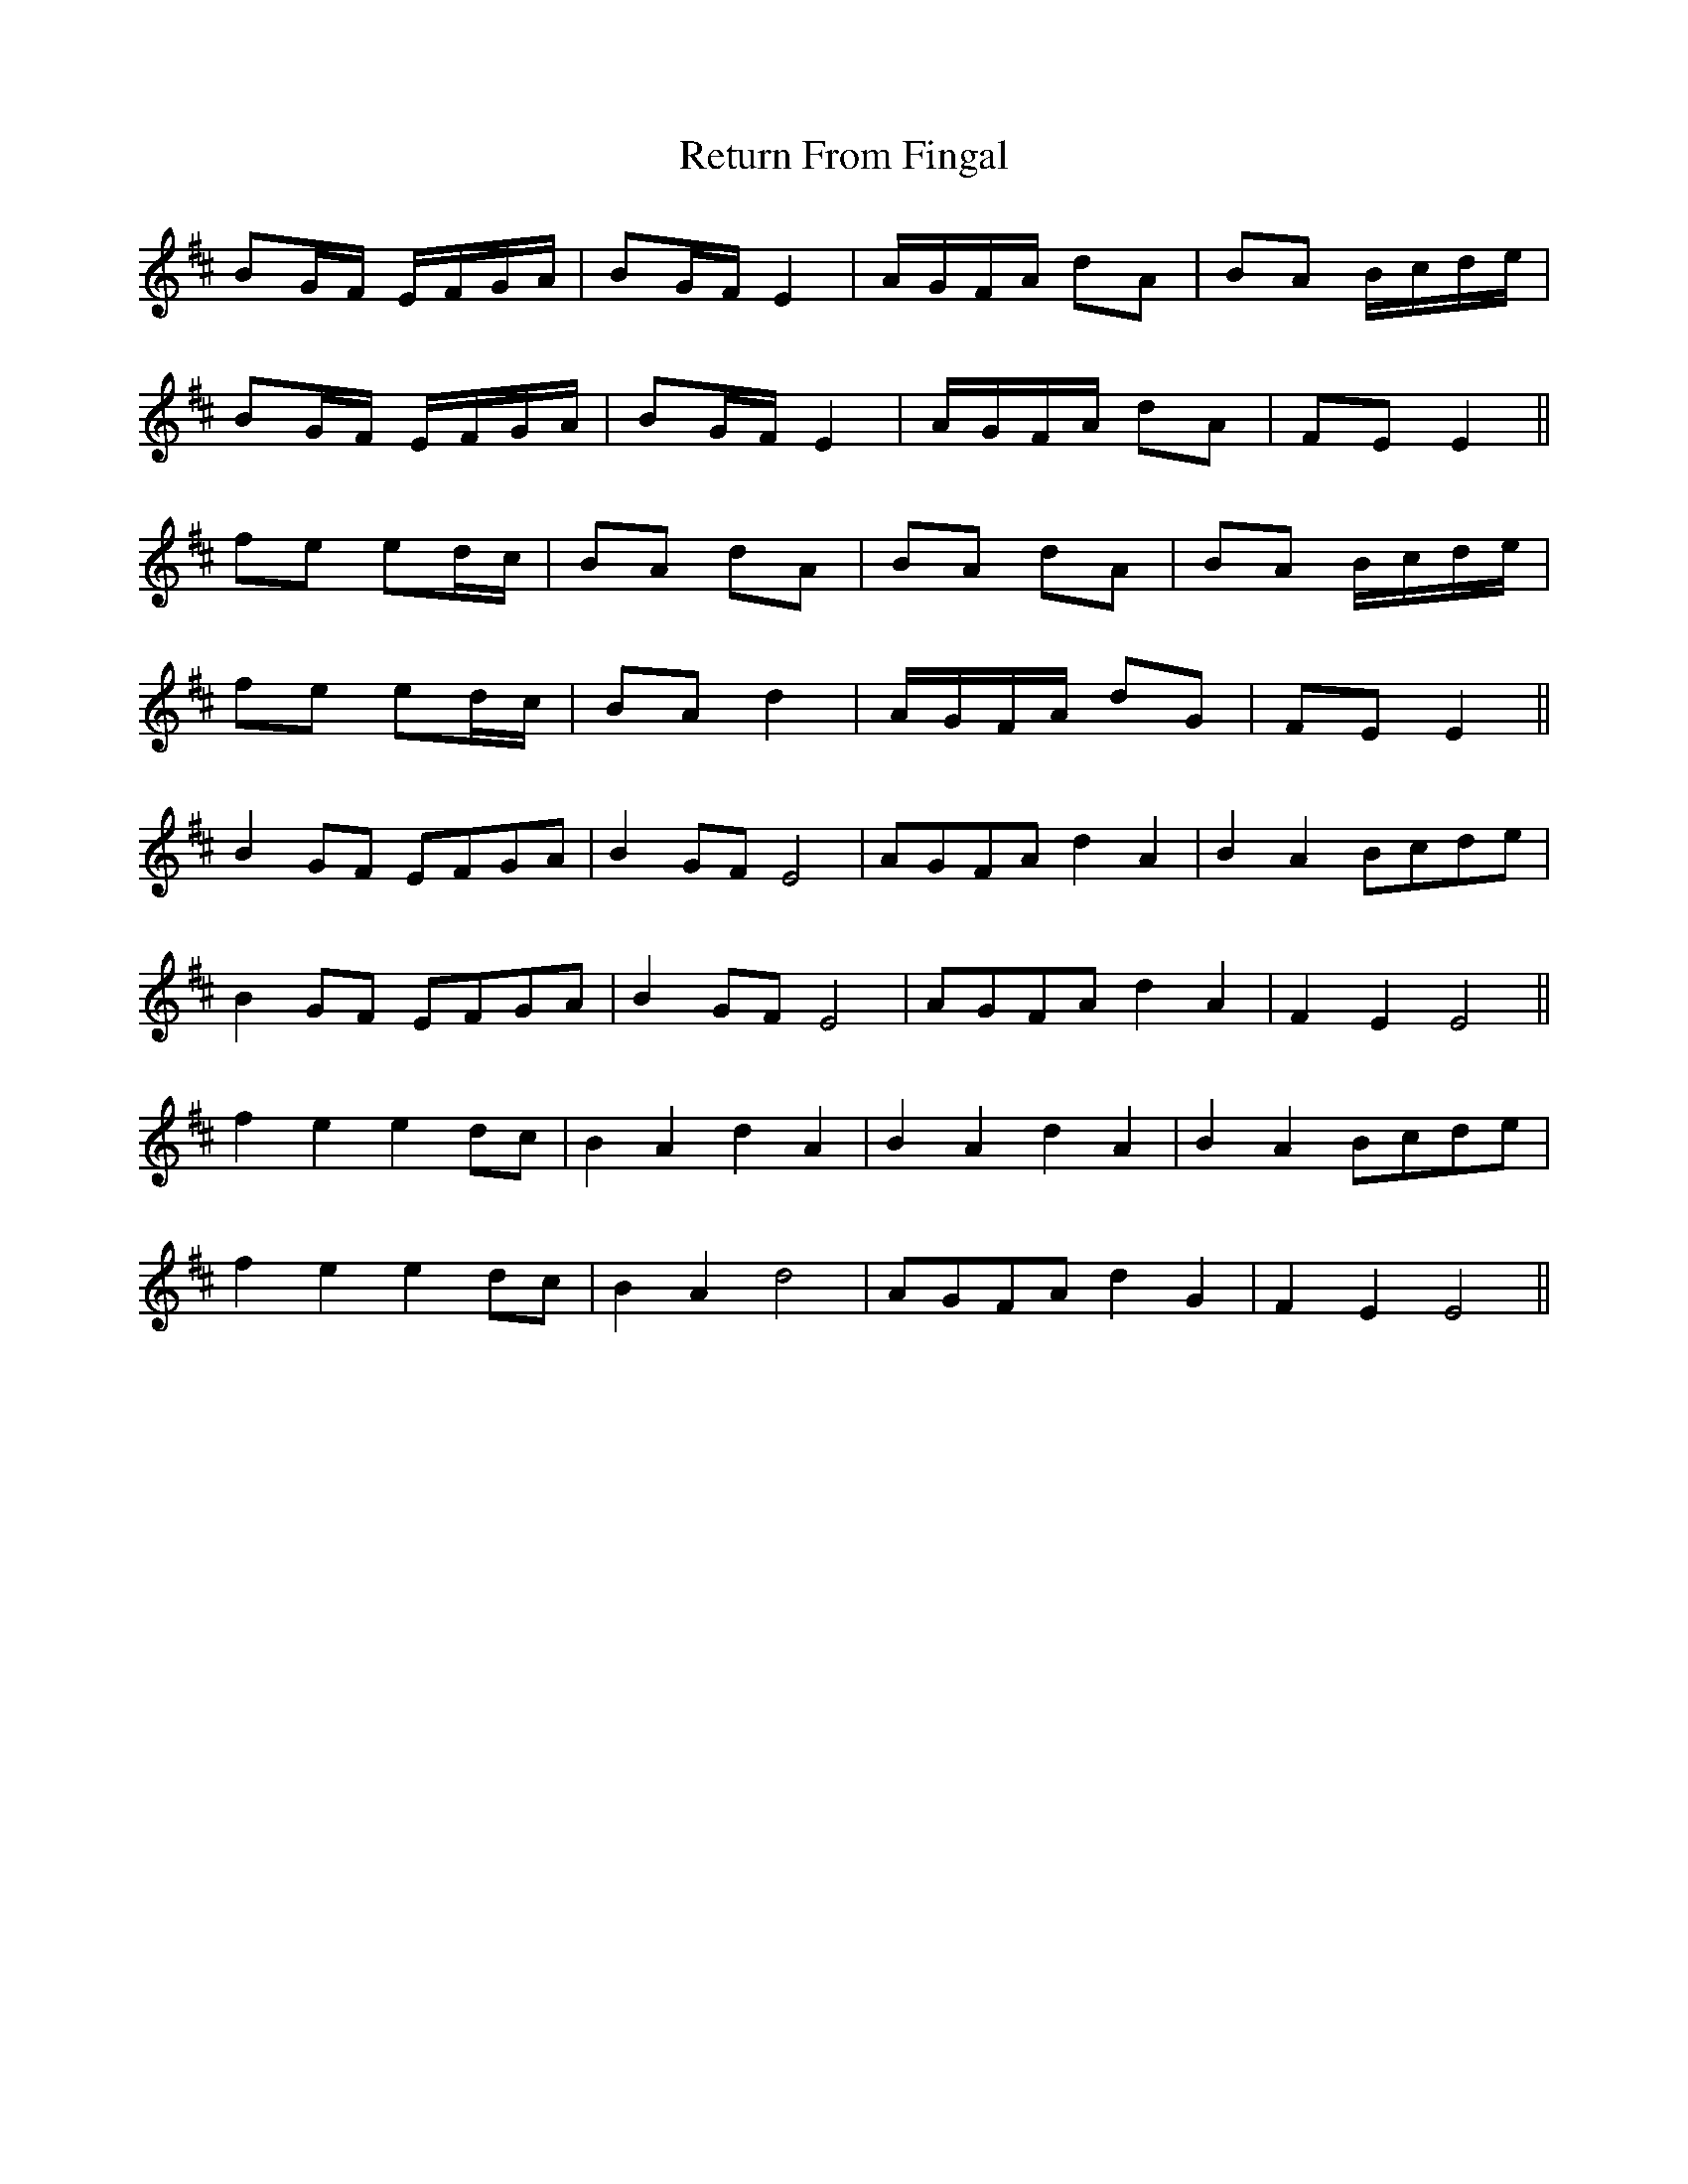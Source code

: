 X: 34314
T: Return From Fingal
R: march
M: 
K: Edorian
BG/F/ E/F/G/A/|BG/F/ E2|A/G/F/A/ dA|BA B/c/d/e/|
BG/F/ E/F/G/A/|BG/F/ E2|A/G/F/A/ dA|FE E2||
fe ed/c/|BA dA|BA dA|BA B/c/d/e/|
fe ed/c/|BA d2|A/G/F/A/ dG|FE E2||
B2 GF EFGA|B2 GF E4|AGFA d2 A2|B2 A2 Bcde|
B2 GF EFGA|B2 GF E4|AGFA d2 A2|F2 E2 E4||
f2 e2 e2 dc|B2 A2 d2 A2|B2 A2 d2 A2|B2 A2 Bcde|
f2 e2 e2 dc|B2 A2 d4|AGFA d2 G2|F2 E2 E4||

